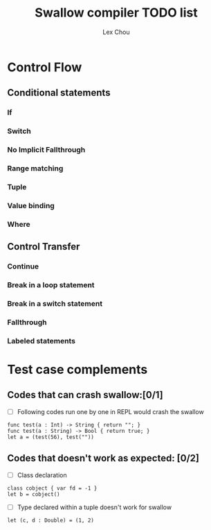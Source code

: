 #+TITLE: Swallow compiler TODO list
#+AUTHOR: Lex Chou


* Control Flow
** Conditional statements
*** If
*** Switch
*** No Implicit Fallthrough
*** Range matching
*** Tuple
*** Value binding
*** Where
** Control Transfer
*** Continue
*** Break in a loop statement
*** Break in a switch statement
*** Fallthrough
*** Labeled statements



* Test case complements

** Codes that can crash swallow:[0/1]
- [ ] Following codes run one by one in REPL would crash the swallow
#+BEGIN_SRC
func test(a : Int) -> String { return ""; }
func test(a : String) -> Bool { return true; }
let a = (test(56), test(""))
#+END_SRC

** Codes that doesn't work as expected: [0/2]

- [ ] Class declaration 
#+BEGIN_SRC
class cobject { var fd = -1 }
let b = cobject()
#+END_SRC
  
- [ ] Type declared within a tuple doesn't work for swallow
#+BEGIN_SRC
let (c, d : Double) = (1, 2)
#+END_SRC
  

